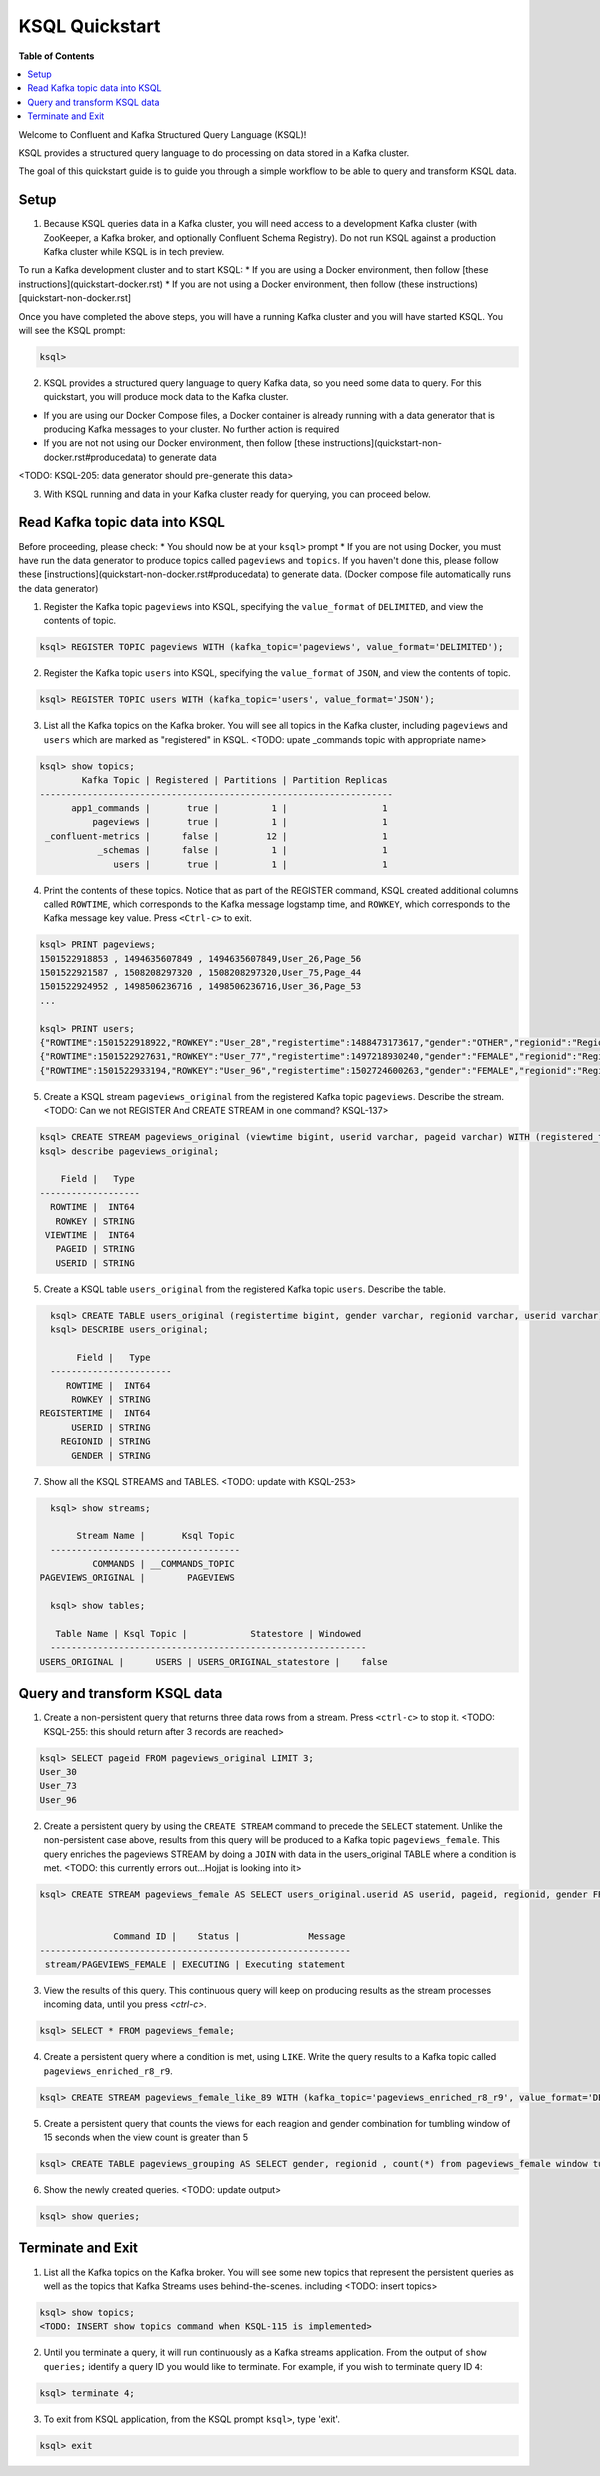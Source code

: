 .. _ksql_quickstart:

KSQL Quickstart
===============

**Table of Contents**

.. contents::
  :local:


Welcome to Confluent and Kafka Structured Query Language (KSQL)!

KSQL provides a structured query language to do processing on data stored in a Kafka cluster.

The goal of this quickstart guide is to guide you through a simple workflow to be able to query and transform KSQL data.


Setup
-----

1. Because KSQL queries data in a Kafka cluster, you will need access to a development Kafka cluster (with ZooKeeper, a Kafka broker, and optionally Confluent Schema Registry). Do not run KSQL against a production Kafka cluster while KSQL is in tech preview.

To run a Kafka development cluster and to start KSQL:
* If you are using a Docker environment, then follow [these instructions](quickstart-docker.rst) 
* If you are not using a Docker environment, then follow (these instructions)[quickstart-non-docker.rst]

Once you have completed the above steps, you will have a running Kafka cluster and you will have started KSQL. You will see the KSQL prompt:

.. sourcecode:: bash

   ksql>

2. KSQL provides a structured query language to query Kafka data, so you need some data to query. For this quickstart, you will produce mock data to the Kafka cluster.

* If you are using our Docker Compose files, a Docker container is already running with a data generator that is producing Kafka messages to your cluster. No further action is required
* If you are not not using our Docker environment, then follow [these instructions](quickstart-non-docker.rst#producedata) to generate data

<TODO: KSQL-205: data generator should pre-generate this data>

3. With KSQL running and data in your Kafka cluster ready for querying, you can proceed below.


Read Kafka topic data into KSQL
-------------------------------

Before proceeding, please check:
* You should now be at your ``ksql>`` prompt
* If you are not using Docker, you must have run the data generator to produce topics called ``pageviews`` and ``topics``. If you haven't done this, please follow these [instructions](quickstart-non-docker.rst#producedata) to generate data. (Docker compose file automatically runs the data generator)


1. Register the Kafka topic ``pageviews`` into KSQL, specifying the ``value_format`` of ``DELIMITED``, and view the contents of topic.

.. sourcecode:: bash

   ksql> REGISTER TOPIC pageviews WITH (kafka_topic='pageviews', value_format='DELIMITED');

2. Register the Kafka topic ``users`` into KSQL, specifying the ``value_format`` of ``JSON``, and view the contents of topic.

.. sourcecode:: bash

   ksql> REGISTER TOPIC users WITH (kafka_topic='users', value_format='JSON');

3. List all the Kafka topics on the Kafka broker. You will see all topics in the Kafka cluster, including ``pageviews`` and ``users`` which are marked as "registered" in KSQL. <TODO: upate _commands topic with appropriate name>

.. sourcecode:: bash

   ksql> show topics;
           Kafka Topic | Registered | Partitions | Partition Replicas 
   -------------------------------------------------------------------
         app1_commands |       true |          1 |                  1 
             pageviews |       true |          1 |                  1 
    _confluent-metrics |      false |         12 |                  1 
              _schemas |      false |          1 |                  1 
                 users |       true |          1 |                  1 

4. Print the contents of these topics. Notice that as part of the REGISTER command, KSQL created additional columns called ``ROWTIME``, which corresponds to the Kafka message logstamp time, and ``ROWKEY``, which corresponds to the Kafka message key value.  Press ``<Ctrl-c>`` to exit.

.. sourcecode:: bash

   ksql> PRINT pageviews;
   1501522918853 , 1494635607849 , 1494635607849,User_26,Page_56
   1501522921587 , 1508208297320 , 1508208297320,User_75,Page_44
   1501522924952 , 1498506236716 , 1498506236716,User_36,Page_53
   ...

   ksql> PRINT users;
   {"ROWTIME":1501522918922,"ROWKEY":"User_28","registertime":1488473173617,"gender":"OTHER","regionid":"Region_16","userid":"User_28"}
   {"ROWTIME":1501522927631,"ROWKEY":"User_77","registertime":1497218930240,"gender":"FEMALE","regionid":"Region_70","userid":"User_77"}
   {"ROWTIME":1501522933194,"ROWKEY":"User_96","registertime":1502724600263,"gender":"FEMALE","regionid":"Region_36","userid":"User_96"}

5. Create a KSQL stream ``pageviews_original`` from the registered Kafka topic ``pageviews``. Describe the stream. <TODO: Can we not REGISTER And CREATE STREAM in one command? KSQL-137>

.. sourcecode:: bash

   ksql> CREATE STREAM pageviews_original (viewtime bigint, userid varchar, pageid varchar) WITH (registered_topic = 'pageviews');
   ksql> describe pageviews_original;

       Field |   Type 
   -------------------
     ROWTIME |  INT64 
      ROWKEY | STRING 
    VIEWTIME |  INT64 
      PAGEID | STRING 
      USERID | STRING 

5. Create a KSQL table ``users_original`` from the registered Kafka topic ``users``.  Describe the table.

.. sourcecode:: bash

   ksql> CREATE TABLE users_original (registertime bigint, gender varchar, regionid varchar, userid varchar) WITH (registered_topic = 'users');
   ksql> DESCRIBE users_original;

        Field |   Type 
   -----------------------
      ROWTIME |  INT64 
       ROWKEY | STRING 
 REGISTERTIME |  INT64 
       USERID | STRING 
     REGIONID | STRING 
       GENDER | STRING 

7. Show all the KSQL STREAMS and TABLES. <TODO: update with KSQL-253>

.. sourcecode:: bash

   ksql> show streams;
   
        Stream Name |       Ksql Topic 
   ------------------------------------
           COMMANDS | __COMMANDS_TOPIC 
 PAGEVIEWS_ORIGINAL |        PAGEVIEWS 

   ksql> show tables;
   
    Table Name | Ksql Topic |            Statestore | Windowed 
   ------------------------------------------------------------
 USERS_ORIGINAL |      USERS | USERS_ORIGINAL_statestore |    false 



Query and transform KSQL data
-----------------------------

1. Create a non-persistent query that returns three data rows from a stream. Press ``<ctrl-c>`` to stop it. <TODO: KSQL-255: this should return after 3 records are reached>

.. sourcecode:: bash

   ksql> SELECT pageid FROM pageviews_original LIMIT 3;
   User_30
   User_73
   User_96

2. Create a persistent query by using the ``CREATE STREAM`` command to precede the ``SELECT`` statement. Unlike the non-persistent case above, results from this query will be produced to a Kafka topic ``pageviews_female``. This query enriches the pageviews STREAM by doing a ``JOIN`` with data in the users_original TABLE where a condition is met. <TODO: this currently errors out...Hojjat is looking into it>

.. sourcecode:: bash

   ksql> CREATE STREAM pageviews_female AS SELECT users_original.userid AS userid, pageid, regionid, gender FROM pageviews_original LEFT JOIN users_original ON pageviews_original.userid = users_original.userid WHERE gender = 'FEMALE';


                 Command ID |    Status |             Message 
   -----------------------------------------------------------
    stream/PAGEVIEWS_FEMALE | EXECUTING | Executing statement 

3. View the results of this query. This continuous query will keep on producing results as the stream processes incoming data, until you press `<ctrl-c>`.

.. sourcecode:: bash

   ksql> SELECT * FROM pageviews_female;

4. Create a persistent query where a condition is met, using ``LIKE``. Write the query results to a Kafka topic called ``pageviews_enriched_r8_r9``.

.. sourcecode:: bash

   ksql> CREATE STREAM pageviews_female_like_89 WITH (kafka_topic='pageviews_enriched_r8_r9', value_format='DELIMITED') AS SELECT * FROM pageviews_female WHERE regionid LIKE '%_8' OR regionid LIKE '%_9';

5. Create a persistent query that counts the views for each reagion and gender combination for tumbling window of 15 seconds when the view count is greater than 5

.. sourcecode:: bash

   ksql> CREATE TABLE pageviews_grouping AS SELECT gender, regionid , count(*) from pageviews_female window tumbling (size 15 second) group by gender, regionid having count(*) > 5;

6. Show the newly created queries.  <TODO: update output>

.. sourcecode:: bash

   ksql> show queries;



Terminate and Exit
------------------

1. List all the Kafka topics on the Kafka broker. You will see some new topics that represent the persistent queries as well as the topics that Kafka Streams uses behind-the-scenes. including <TODO: insert topics>  

.. sourcecode:: bash

   ksql> show topics;
   <TODO: INSERT show topics command when KSQL-115 is implemented>

2. Until you terminate a query, it will run continuously as a Kafka streams application. From the output of ``show queries;`` identify a query ID you would like to terminate. For example, if you wish to terminate query ID ``4``:

.. sourcecode:: bash

   ksql> terminate 4;

3. To exit from KSQL application, from the KSQL prompt ``ksql>``, type 'exit'.

.. sourcecode:: bash

  ksql> exit

